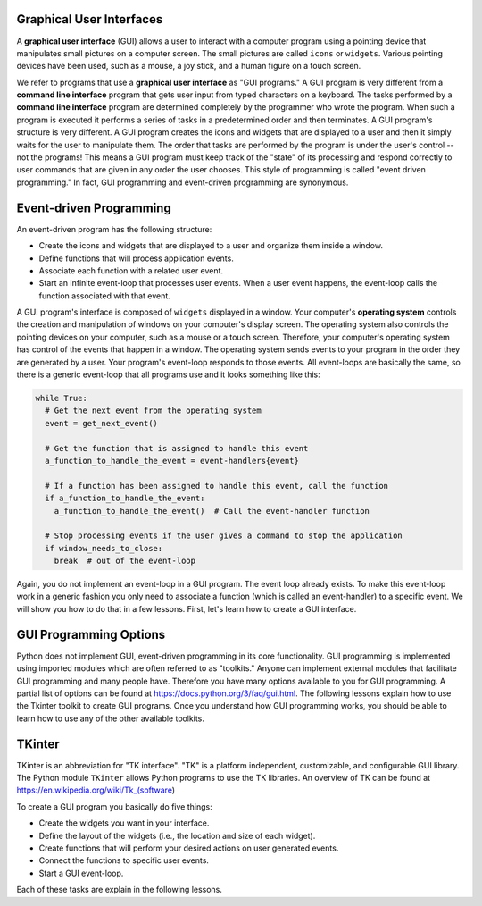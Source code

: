 ..  Copyright (C)  Brad Miller, David Ranum, Jeffrey Elkner, Peter Wentworth, Allen B. Downey, Chris
    Meyers, and Dario Mitchell.  Permission is granted to copy, distribute
    and/or modify this document under the terms of the GNU Free Documentation
    License, Version 1.3 or any later version published by the Free Software
    Foundation; with Invariant Sections being Forward, Prefaces, and
    Contributor List, no Front-Cover Texts, and no Back-Cover Texts.  A copy of
    the license is included in the section entitled "GNU Free Documentation
    License".

.. qnum::
   :prefix: list-1-
   :start: 1

Graphical User Interfaces
=========================

A **graphical user interface** (GUI) allows a user
to interact with a computer program using a pointing device that manipulates
small pictures on a computer screen. The small pictures are called ``icons`` or
``widgets``. Various pointing devices have been used, such as a mouse, a joy stick,
and a human figure on a touch screen.

We refer to programs that use a **graphical user interface** as "GUI programs."
A GUI program is very different from a **command line interface** program
that gets user input from typed characters on a keyboard.
The tasks performed by a **command line interface** program
are determined completely by the programmer who wrote the program. When such a
program is executed it performs a series of tasks in a predetermined order and
then terminates. A GUI program's structure is very different. A GUI program
creates the icons and widgets that are displayed to a user and then it
simply waits for the user to manipulate them. The order that tasks are performed
by the program is under the user's control -- not the programs!
This means a GUI program must keep track of the "state" of its processing
and respond correctly to user commands that are given in any order the user
chooses. This style of programming is called "event driven programming."
In fact, GUI programming and event-driven programming are synonymous.

Event-driven Programming
========================

An event-driven program has the following structure:

* Create the icons and widgets that are displayed to a user and organize
  them inside a window.
* Define functions that will process application events.
* Associate each function with a related user event.
* Start an infinite event-loop that processes user events. When a user
  event happens, the event-loop calls the function associated with that
  event.

A GUI program's interface is composed of ``widgets`` displayed in a window.
Your computer's **operating system** controls the creation and manipulation
of windows on your computer's display screen. The operating system also
controls the pointing devices on your computer, such as a mouse or a touch
screen. Therefore, your computer's operating system has control of the events
that happen in a window. The operating system sends events to your program in
the order they are generated by a user. Your program's event-loop responds to
those events. All event-loops are basically the same, so there is a
generic event-loop that all programs use and it looks something like this:

.. code-block:: python

  while True:
    # Get the next event from the operating system
    event = get_next_event()

    # Get the function that is assigned to handle this event
    a_function_to_handle_the_event = event-handlers{event}

    # If a function has been assigned to handle this event, call the function
    if a_function_to_handle_the_event:
      a_function_to_handle_the_event()  # Call the event-handler function

    # Stop processing events if the user gives a command to stop the application
    if window_needs_to_close:
      break  # out of the event-loop

Again, you do not implement an event-loop in a GUI program. The event
loop already exists. To make this event-loop work in a generic fashion you
only need to associate a function (which is called an event-handler) to a
specific event. We will show you how to do that in a few lessons. First,
let's learn how to create a GUI interface.

GUI Programming Options
=======================

Python does not implement GUI, event-driven programming in its core
functionality. GUI programming is implemented using imported modules which
are often referred to as "toolkits." Anyone can implement external modules
that facilitate GUI programming and many people have. Therefore you have
many options available to you for GUI programming. A partial list of options
can be found at https://docs.python.org/3/faq/gui.html. The following lessons
explain how to use the Tkinter toolkit to create GUI programs. Once you
understand how GUI programming works, you should be able to learn
how to use any of the other available toolkits.

TKinter
=======

TKinter is an abbreviation for "TK interface". "TK" is a platform independent,
customizable, and configurable GUI library. The Python module ``TKinter`` allows
Python programs to use the TK libraries. An overview of TK can be found at
https://en.wikipedia.org/wiki/Tk_(software)

To create a GUI program you basically do five things:

* Create the widgets you want in your interface.
* Define the layout of the widgets (i.e., the location and size of each widget).
* Create functions that will perform your desired actions on user generated events.
* Connect the functions to specific user events.
* Start a GUI event-loop.

Each of these tasks are explain in the following lessons.

.. index:: graphical user interface, GUI, event-driven programming, event loop, event-handler, TKinter

